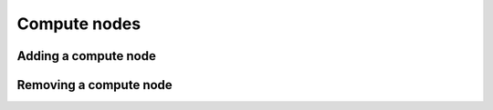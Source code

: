 =============
Compute nodes
=============

Adding a compute node
=====================

Removing a compute node
=======================
